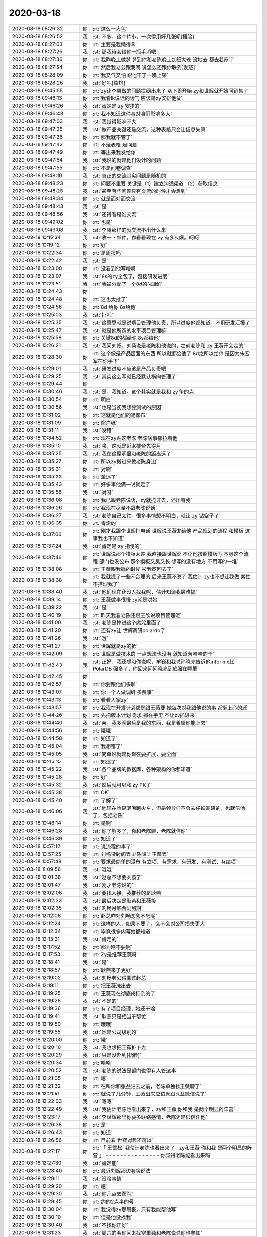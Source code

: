 2020-03-18
-------------

.. list-table::
   :widths: 25, 1, 60

   * - 2020-03-18 08:26:32
     - 你
     - :rt:`这么一大包`
   * - 2020-03-18 08:26:52
     - 我
     - :st:`不多，这个片小，一次得用好几张呢[捂脸]`
   * - 2020-03-18 08:27:03
     - 你
     - :rt:`主要是我懒得拿`
   * - 2020-03-18 08:27:26
     - 我
     - :st:`那我待会给你一瓶手消吧`
   * - 2020-03-18 08:27:36
     - 你
     - :rt:`我昨晚上做梦 梦到你和老陈晚上加班太晚 没地去 都去我家了`
   * - 2020-03-18 08:27:54
     - 你
     - :rt:`然后我老公跟我闹 说怎么还跟你联系[发怒]`
   * - 2020-03-18 08:28:09
     - 你
     - :rt:`我又气又怕 跟他干了一晚上架`
   * - 2020-03-18 08:28:26
     - 我
     - :st:`好吧[尴尬]`
   * - 2020-03-18 09:45:55
     - 你
     - :rt:`zy让李凯做的问题提纲出来了 从下周开始 zy和世辉就开始问销售了`
   * - 2020-03-18 09:46:13
     - 你
     - :rt:`我看lk说话的语气 应该是zy安排他做`
   * - 2020-03-18 09:46:26
     - 我
     - :st:`肯定是 zy 安排的`
   * - 2020-03-18 09:46:43
     - 你
     - :rt:`我不知道这件事对咱们影响多大`
   * - 2020-03-18 09:47:03
     - 我
     - :st:`我觉得影响不大`
   * - 2020-03-18 09:47:35
     - 我
     - :st:`做产品关键还是交流，这种表格只会让信息失真`
   * - 2020-03-18 09:47:36
     - 你
     - :rt:`那我就不管了`
   * - 2020-03-18 09:47:42
     - 你
     - :rt:`不是表格 是问题`
   * - 2020-03-18 09:47:49
     - 你
     - :rt:`等出来我发给你`
   * - 2020-03-18 09:47:54
     - 我
     - :st:`我说的就是他们设计的问题`
   * - 2020-03-18 09:47:55
     - 你
     - :rt:`不是问卷调查`
   * - 2020-03-18 09:48:10
     - 我
     - :st:`真正的交流其实问题是随机的`
   * - 2020-03-18 09:48:23
     - 你
     - :rt:`问题不重要 关键是（1）建立沟通渠道 （2）获取信息`
   * - 2020-03-18 09:48:25
     - 我
     - :st:`甚至有些问题只有交流的时候才会想到`
   * - 2020-03-18 09:48:34
     - 你
     - :rt:`就是面对面交流`
   * - 2020-03-18 09:48:43
     - 我
     - :st:`是`
   * - 2020-03-18 09:48:56
     - 我
     - :st:`还得看是谁交流`
   * - 2020-03-18 09:49:02
     - 你
     - :rt:`也是`
   * - 2020-03-18 09:49:08
     - 我
     - :st:`李凯那样的就交流不出什么来`
   * - 2020-03-18 10:15:24
     - 我
     - :st:`收一下邮件，你看看现在 zy 有多火爆。呵呵`
   * - 2020-03-18 10:19:12
     - 你
     - :rt:`好`
   * - 2020-03-18 10:22:34
     - 你
     - :rt:`是周报吗`
   * - 2020-03-18 10:22:42
     - 我
     - :st:`是`
   * - 2020-03-18 10:23:00
     - 你
     - :rt:`没看到他写啥啊`
   * - 2020-03-18 10:23:07
     - 我
     - :st:`8s的zy全包了，包括研发进度`
   * - 2020-03-18 10:23:51
     - 我
     - :st:`我被分配了一个8d的[捂脸]`
   * - 2020-03-18 10:24:43
     - 你
     - .. image:: /images/346807.jpg
          :width: 100px
   * - 2020-03-18 10:24:48
     - 你
     - :rt:`这也太扯了`
   * - 2020-03-18 10:24:56
     - 你
     - :rt:`8d 给你 8s给他`
   * - 2020-03-18 10:25:03
     - 我
     - :st:`扯吧`
   * - 2020-03-18 10:25:35
     - 我
     - :st:`这意思就是说项目管理他负责，所以进度他都知道，不用研发汇报了`
   * - 2020-03-18 10:25:47
     - 我
     - :st:`就是他所谓的水平项目管理嘛`
   * - 2020-03-18 10:25:58
     - 你
     - :rt:`关键8d的都给你 8s都给他`
   * - 2020-03-18 10:26:21
     - 我
     - :st:`我问刘畅，刘畅说是老陈和他说的，之前老陈和 zy 王薇开会定的`
   * - 2020-03-18 10:28:30
     - 你
     - :rt:`这个像是产品层面的东西 所以就都给他了 8d之所以给你 是因为朱宏军在你手下`
   * - 2020-03-18 10:29:01
     - 我
     - :st:`研发进度不应该是产品负责吧`
   * - 2020-03-18 10:29:25
     - 我
     - :st:`其实这么写就已经默认横向管理了`
   * - 2020-03-18 10:29:44
     - 你
     - .. image:: /images/346818.jpg
          :width: 100px
   * - 2020-03-18 10:30:46
     - 我
     - :st:`是，我知道。这个其实就是我和 zy 争的点`
   * - 2020-03-18 10:30:54
     - 你
     - :rt:`明白`
   * - 2020-03-18 10:30:56
     - 我
     - :st:`也是当初我想要测试的原因`
   * - 2020-03-18 10:31:02
     - 你
     - :rt:`这就是他们的遮羞布`
   * - 2020-03-18 10:31:09
     - 你
     - :rt:`窗户纸`
   * - 2020-03-18 10:31:11
     - 我
     - :st:`没错`
   * - 2020-03-18 10:34:52
     - 你
     - :rt:`现在zy贴这老陈 老陈啥事都拉着他`
   * - 2020-03-18 10:35:10
     - 我
     - :st:`唉，这就是近水楼台先得月`
   * - 2020-03-18 10:35:25
     - 我
     - :st:`我在这屋明显和老陈的距离远了`
   * - 2020-03-18 10:35:27
     - 你
     - :rt:`所以zy搬过来做老陈身边`
   * - 2020-03-18 10:35:31
     - 你
     - :rt:`对啊`
   * - 2020-03-18 10:35:33
     - 你
     - :rt:`差远了`
   * - 2020-03-18 10:35:43
     - 你
     - :rt:`好多事他俩一说就定了`
   * - 2020-03-18 10:35:56
     - 我
     - :st:`对呀`
   * - 2020-03-18 10:36:08
     - 你
     - :rt:`我已跟老陈说话，zy就揽过去，还压着我`
   * - 2020-03-18 10:36:26
     - 你
     - :rt:`我现在尽量不跟老陈说话`
   * - 2020-03-18 10:36:27
     - 我
     - :st:`老陈自己太忙，很多事情想不明白，就让 zy 钻空子了`
   * - 2020-03-18 10:36:35
     - 你
     - :rt:`肯定的`
   * - 2020-03-18 10:37:06
     - 你
     - :rt:`刚才我跟李世辉打电话 世辉说王薇发给他 产品规划的流程 和模板 这事我也不知道`
   * - 2020-03-18 10:37:24
     - 我
     - :st:`肯定是 zy 指使的`
   * - 2020-03-18 10:37:46
     - 你
     - :rt:`世辉说那个模板太差 我直接跟世辉说 不让他按照模板写 本身这个流程 部门也没公布 那个模板又臭又长 想写的没有地方 不用写的一堆`
   * - 2020-03-18 10:38:08
     - 你
     - :rt:`王薇跟我碰的时候 被我怼回去了`
   * - 2020-03-18 10:38:38
     - 你
     - :rt:`我就提了一些不合理的 后来王薇不说了 我估计 zy也不想让我做 索性不搭理我了`
   * - 2020-03-18 10:38:40
     - 我
     - :st:`他们现在还没人找我呢，估计知道我最难搞`
   * - 2020-03-18 10:39:14
     - 你
     - :rt:`王薇做事很慢 zy就是哄她`
   * - 2020-03-18 10:39:22
     - 我
     - :st:`是`
   * - 2020-03-18 10:40:19
     - 你
     - :rt:`昨天我看老陈还跟王欣说项目管理呢`
   * - 2020-03-18 10:41:00
     - 我
     - :st:`老陈是掉进这个魔咒里面了`
   * - 2020-03-18 10:41:20
     - 你
     - :rt:`还有zy让 世辉调研polardb了`
   * - 2020-03-18 10:41:26
     - 我
     - :st:`哦`
   * - 2020-03-18 10:41:27
     - 你
     - :rt:`世辉就是zy的抢`
   * - 2020-03-18 10:42:09
     - 你
     - :rt:`世辉是做技术的 一点想法也没有 就知道苦哈哈的干`
   * - 2020-03-18 10:42:43
     - 我
     - :st:`正好，我还想和你说呢，牟巍和我说孙晓亮告诉他informix比 PolarDB 强多了，你回来问问晓亮到底强在哪里`
   * - 2020-03-18 10:42:45
     - 你
     - .. image:: /images/346852.jpg
          :width: 100px
   * - 2020-03-18 10:42:57
     - 你
     - :rt:`你要跟他们多聊`
   * - 2020-03-18 10:43:07
     - 你
     - :rt:`你一个人做调研 多费事`
   * - 2020-03-18 10:43:13
     - 你
     - :rt:`看看人家zy`
   * - 2020-03-18 10:43:57
     - 你
     - :rt:`我现在开发计划都是跟王薇要 她每次对我跟他说的事 都挺上心的还`
   * - 2020-03-18 10:44:26
     - 你
     - :rt:`先把版本计划 需求 抓在手里 不让zy插进来`
   * - 2020-03-18 10:44:40
     - 我
     - :st:`亲，我多聊最后是我的东西，我是希望你能上去`
   * - 2020-03-18 10:44:56
     - 你
     - :rt:`哦哦`
   * - 2020-03-18 10:44:58
     - 你
     - :rt:`知道了`
   * - 2020-03-18 10:45:04
     - 你
     - :rt:`我想错了`
   * - 2020-03-18 10:45:05
     - 我
     - :st:`简单说就是你现在要扩展，要全面`
   * - 2020-03-18 10:45:15
     - 你
     - :rt:`知道了`
   * - 2020-03-18 10:45:22
     - 我
     - :st:`各个品牌的数据库，各种架构的你都知道`
   * - 2020-03-18 10:45:28
     - 你
     - :rt:`好`
   * - 2020-03-18 10:45:32
     - 我
     - :st:`然后就可以和 zy PK了`
   * - 2020-03-18 10:45:38
     - 你
     - :rt:`OK`
   * - 2020-03-18 10:45:40
     - 你
     - :rt:`了解了`
   * - 2020-03-18 10:46:06
     - 我
     - :st:`他现在也是满嘴跑火车，但是领导们不会去仔细调研的，也就信他了，包括老陈`
   * - 2020-03-18 10:46:14
     - 你
     - :rt:`是啊`
   * - 2020-03-18 10:46:28
     - 我
     - :st:`你了解多了，你和老陈聊，老陈就信你`
   * - 2020-03-18 10:46:39
     - 你
     - :rt:`知道了`
   * - 2020-03-18 10:57:12
     - 你
     - :rt:`说流程的事了`
   * - 2020-03-18 10:57:25
     - 你
     - :rt:`刘畅没时间弄 老陈说让王薇弄`
   * - 2020-03-18 10:57:48
     - 你
     - :rt:`要求最简单的瀑布 有立项、有需求、有研发、有测试、有结项`
   * - 2020-03-18 11:09:56
     - 我
     - :st:`哦哦`
   * - 2020-03-18 12:01:38
     - 我
     - :st:`赵总不想要刘畅了`
   * - 2020-03-18 12:01:47
     - 我
     - :st:`刚才老陈说的`
   * - 2020-03-18 12:02:08
     - 我
     - :st:`要找人接，我推荐的是耿燕`
   * - 2020-03-18 12:02:23
     - 我
     - :st:`最后决定是耿燕和王薇接`
   * - 2020-03-18 12:02:35
     - 我
     - :st:`刘畅月底合同到期`
   * - 2020-03-18 12:12:08
     - 你
     - :rt:`赵总咋对刘畅念念不忘呢`
   * - 2020-03-18 12:12:24
     - 你
     - :rt:`这样的人，如果不要了，会不会对公司损失更大`
   * - 2020-03-18 12:12:34
     - 你
     - :rt:`毕竟很多内幕她都知道`
   * - 2020-03-18 12:13:31
     - 我
     - :st:`肯定的`
   * - 2020-03-18 12:17:52
     - 你
     - :rt:`那为啥不要呢`
   * - 2020-03-18 12:17:53
     - 你
     - :rt:`Zy是推荐王薇吗`
   * - 2020-03-18 12:18:41
     - 我
     - :st:`是`
   * - 2020-03-18 12:18:57
     - 你
     - :rt:`耿燕来了更好`
   * - 2020-03-18 12:19:02
     - 我
     - :st:`刘畅老公得罪过赵总`
   * - 2020-03-18 12:19:11
     - 你
     - :rt:`把王薇洗出去`
   * - 2020-03-18 12:19:25
     - 你
     - :rt:`王薇现在彻底成打杂的了`
   * - 2020-03-18 12:19:28
     - 我
     - :st:`不是的`
   * - 2020-03-18 12:19:36
     - 你
     - :rt:`有了项目经理，她还干啥`
   * - 2020-03-18 12:19:41
     - 我
     - :st:`耿燕只是相当于帮忙`
   * - 2020-03-18 12:19:50
     - 你
     - :rt:`哦哦`
   * - 2020-03-18 12:19:55
     - 我
     - :st:`她是公司级别的`
   * - 2020-03-18 12:20:00
     - 你
     - :rt:`哦`
   * - 2020-03-18 12:20:16
     - 我
     - :st:`我也想把王薇挤下去`
   * - 2020-03-18 12:20:29
     - 我
     - :st:`只是没办到[捂脸]`
   * - 2020-03-18 12:20:34
     - 你
     - :rt:`哈哈`
   * - 2020-03-18 12:20:52
     - 我
     - :st:`老陈的说法是部门也得有人管这事`
   * - 2020-03-18 12:21:05
     - 你
     - :rt:`嗯`
   * - 2020-03-18 12:21:32
     - 你
     - :rt:`在叫你和张益进去之前，老陈单独找王薇聊了`
   * - 2020-03-18 12:21:51
     - 你
     - :rt:`就说了几分钟，王薇出来应该就跟张益微信说了`
   * - 2020-03-18 12:22:03
     - 我
     - :st:`嗯嗯`
   * - 2020-03-18 12:22:49
     - 我
     - :st:`我估计老陈也看出来了，zy和王薇 你和我 是两个明显的阵营`
   * - 2020-03-18 12:23:17
     - 我
     - :st:`李世辉那里你要多联络感情，老陈还是很信任他`
   * - 2020-03-18 12:26:38
     - 你
     - :rt:`是`
   * - 2020-03-18 12:26:43
     - 你
     - :rt:`知道`
   * - 2020-03-18 12:26:56
     - 你
     - :rt:`目前看 世辉对我还可以`
   * - 2020-03-18 12:27:17
     - 你
     - :rt:`「 王雪松: 我估计老陈也看出来了，zy和王薇 你和我 是两个明显的阵营 」
       - - - - - - - - - - - - - - -
       你觉得老陈能看出来吗`
   * - 2020-03-18 12:27:30
     - 我
     - :st:`肯定能`
   * - 2020-03-18 12:28:40
     - 你
     - :rt:`最近刘辉那边有啥说法`
   * - 2020-03-18 12:29:11
     - 我
     - :st:`没啥事情`
   * - 2020-03-18 12:29:20
     - 你
     - :rt:`嗯`
   * - 2020-03-18 12:29:30
     - 我
     - :st:`你几点去医院`
   * - 2020-03-18 12:29:45
     - 你
     - :rt:`约的2点半的号`
   * - 2020-03-18 12:30:04
     - 你
     - :rt:`我觉得zy那周报，只有我能帮他写`
   * - 2020-03-18 12:30:10
     - 你
     - :rt:`但是他没找我`
   * - 2020-03-18 12:30:40
     - 我
     - :st:`不找你正好`
   * - 2020-03-18 12:31:23
     - 我
     - :st:`周六的会你回来找空单独和老陈说说你也参加`
   * - 2020-03-18 12:31:41
     - 你
     - :rt:`别说了，他不会让的`
   * - 2020-03-18 12:31:43
     - 我
     - :st:`就说张益说有这么一个会`
   * - 2020-03-18 12:32:10
     - 我
     - :st:`没事，和他说一声而已，回来我给你号码`
   * - 2020-03-18 12:32:15
     - 你
     - :rt:`我不想找他，我看他现在根本就不想跟我说话`
   * - 2020-03-18 12:32:48
     - 我
     - :st:`哈哈，老陈没准还觉得是你不想和他说话呢`
   * - 2020-03-18 12:33:22
     - 你
     - :rt:`不会吧`
   * - 2020-03-18 12:33:31
     - 你
     - :rt:`我说话他也不接`
   * - 2020-03-18 12:33:38
     - 你
     - :rt:`其实挺尴尬的`
   * - 2020-03-18 12:33:47
     - 你
     - :rt:`早就没有以前那种默契了`
   * - 2020-03-18 12:33:49
     - 我
     - :st:`这个会很重要，哪怕只是听听也有很多信息`
   * - 2020-03-18 12:33:58
     - 你
     - :rt:`你转给我`
   * - 2020-03-18 12:34:01
     - 你
     - :rt:`我不说`
   * - 2020-03-18 12:34:12
     - 我
     - :st:`好吧`
   * - 2020-03-18 12:34:52
     - 你
     - :rt:`我不想让他觉得我是投机分子`
   * - 2020-03-18 12:35:22
     - 你
     - :rt:`你到时候专心听，记下来重点`
   * - 2020-03-18 12:35:24
     - 我
     - :st:`嗯嗯`
   * - 2020-03-18 13:28:50
     - 你
     - :rt:`出发`
   * - 2020-03-18 13:29:03
     - 我
     - :st:`嗯嗯`
   * - 2020-03-18 15:21:42
     - 你
     - :rt:`看完了，说右边有一个11的，不知道是不是，让周末返院再看一下`
   * - 2020-03-18 15:22:09
     - 我
     - :st:`还不错`
   * - 2020-03-18 15:22:20
     - 你
     - :rt:`不知道是不是`
   * - 2020-03-18 15:22:34
     - 你
     - :rt:`上次都14了，结果还不是`
   * - 2020-03-18 15:22:46
     - 你
     - :rt:`不过人特别少，大夫看的比较仔细`
   * - 2020-03-18 15:23:05
     - 我
     - :st:`嗯嗯，挺好`
   * - 2020-03-18 15:23:23
     - 你
     - :rt:`我回家了`
   * - 2020-03-18 15:31:35
     - 我
     - [动画表情]